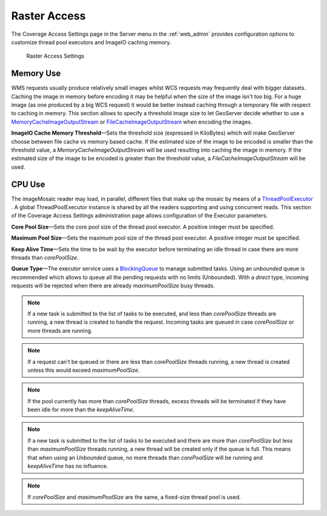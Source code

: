 .. _config_converageaccess:

Raster Access
=============

The Coverage Access Settings page in the Server menu in the :ref:`web_admin` provides configuration options to customize thread pool executors and ImageIO caching memory.

.. figure:: img/raster_access.png
   
   Raster Access Settings
   
.. _Thread_pool_executor_settings:

.. _ImageIO_settings:

Memory Use
----------
WMS requests usually produce relatively small images whilst WCS requests may frequently deal with bigger datasets. Caching the image in memory before encoding it may be helpful when the size of the image isn't too big. For a huge image (as one produced by a big WCS request) it would be better instead caching through a temporary file with respect to caching in memory. 
This section allows to specify a threshold image size to let GeoServer decide whether to use a `MemoryCacheImageOutputStream <http://docs.oracle.com/javase/1.5.0/docs/api/javax/imageio/stream/MemoryCacheImageOutputStream.html/>`_ or `FileCacheImageOutputStream <http://docs.oracle.com/javase/1.5.0/docs/api/javax/imageio/stream/FileCacheImageOutputStream.html/>`_ when encoding the images.

**ImageIO Cache Memory Threshold**—Sets the threshold size (expressed in KiloBytes) which will make GeoServer choose between file cache vs memory based cache.
If the estimated size of the image to be encoded is smaller than the threshold value, a `MemoryCacheImageOutputStream` will be used resulting into caching the image in memory. If the estimated size of the image to be encoded is greater than the threshold value, a `FileCacheImageOutputStream` will be used.

CPU Use
-------
The imageMosaic reader may load, in parallel, different files that make up the mosaic by means of a 
`ThreadPoolExecutor <http://docs.oracle.com/javase/1.5.0/docs/api/java/util/concurrent/ThreadPoolExecutor.html/>`_ .
A global ThreadPoolExecutor instance is shared by all the readers supporting and using concurrent reads. This section
of the Coverage Access Settings administration page allows configuration of the Executor parameters.

**Core Pool Size**—Sets the core pool size of the thread pool executor. A positive integer must be specified.

**Maximum Pool Size**—Sets the maximum pool size of the thread pool executor. A positive integer must be specified.

**Keep Alive Time**—Sets the time to be wait by the executor before terminating an idle thread in case there are more threads than `corePoolSize`. 

**Queue Type**—The executor service uses a `BlockingQueue <http://docs.oracle.com/javase/1.5.0/docs/api/java/util/concurrent/BlockingQueue.html/>`_ to manage submitted tasks.
Using an `unbounded` queue is recommended which allows to queue all the pending requests with no limits (Unbounded). With a `direct` type, incoming requests will be rejected when there are already `maximumPoolSize` busy threads.

.. note:: If a new task is submitted to the list of tasks to be executed, and less than `corePoolSize` threads are running, a new thread is created to handle the request. Incoming tasks are queued in case `corePoolSize` or more threads are running.
.. note:: If a request can't be queued or there are less than `corePoolSize` threads running, a new thread is created unless this would exceed `maximumPoolSize`.
.. note:: If the pool currently has more than `corePoolSize` threads, excess threads will be terminated if they have been idle for more than the `keepAliveTime`.
.. note:: If a new task is submitted to the list of tasks to be executed and there are more than `corePoolSize` but less than `maximumPoolSize` threads running, a new thread will be created only if the queue is full. This means that when using an `Unbounded` queue, no more threads than `corePoolSize` will be running and `keepAliveTime` has no influence.
.. note:: If `corePoolSize` and `maximumPoolSize` are the same, a fixed-size thread pool is used.
